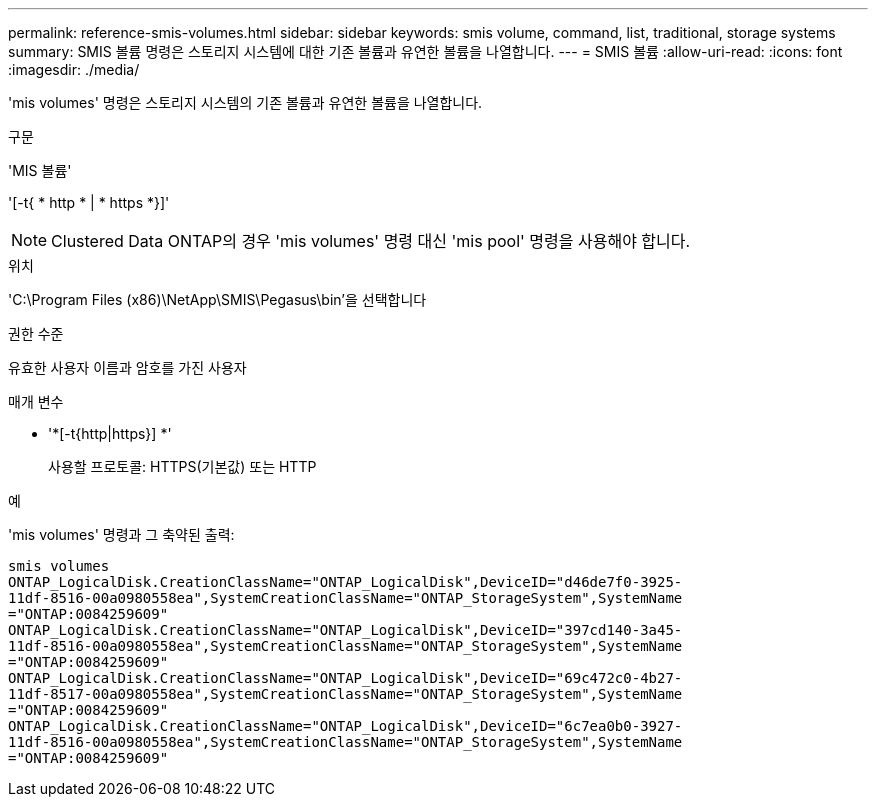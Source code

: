 ---
permalink: reference-smis-volumes.html 
sidebar: sidebar 
keywords: smis volume, command, list, traditional, storage systems 
summary: SMIS 볼륨 명령은 스토리지 시스템에 대한 기존 볼륨과 유연한 볼륨을 나열합니다. 
---
= SMIS 볼륨
:allow-uri-read: 
:icons: font
:imagesdir: ./media/


[role="lead"]
'mis volumes' 명령은 스토리지 시스템의 기존 볼륨과 유연한 볼륨을 나열합니다.

.구문
'MIS 볼륨'

'[-t{ * http * | * https *}]'

[NOTE]
====
Clustered Data ONTAP의 경우 'mis volumes' 명령 대신 'mis pool' 명령을 사용해야 합니다.

====
.위치
'C:\Program Files (x86)\NetApp\SMIS\Pegasus\bin'을 선택합니다

.권한 수준
유효한 사용자 이름과 암호를 가진 사용자

.매개 변수
* '*[-t{http|https}] *'
+
사용할 프로토콜: HTTPS(기본값) 또는 HTTP



.예
'mis volumes' 명령과 그 축약된 출력:

[listing]
----
smis volumes
ONTAP_LogicalDisk.CreationClassName="ONTAP_LogicalDisk",DeviceID="d46de7f0-3925-
11df-8516-00a0980558ea",SystemCreationClassName="ONTAP_StorageSystem",SystemName
="ONTAP:0084259609"
ONTAP_LogicalDisk.CreationClassName="ONTAP_LogicalDisk",DeviceID="397cd140-3a45-
11df-8516-00a0980558ea",SystemCreationClassName="ONTAP_StorageSystem",SystemName
="ONTAP:0084259609"
ONTAP_LogicalDisk.CreationClassName="ONTAP_LogicalDisk",DeviceID="69c472c0-4b27-
11df-8517-00a0980558ea",SystemCreationClassName="ONTAP_StorageSystem",SystemName
="ONTAP:0084259609"
ONTAP_LogicalDisk.CreationClassName="ONTAP_LogicalDisk",DeviceID="6c7ea0b0-3927-
11df-8516-00a0980558ea",SystemCreationClassName="ONTAP_StorageSystem",SystemName
="ONTAP:0084259609"
----